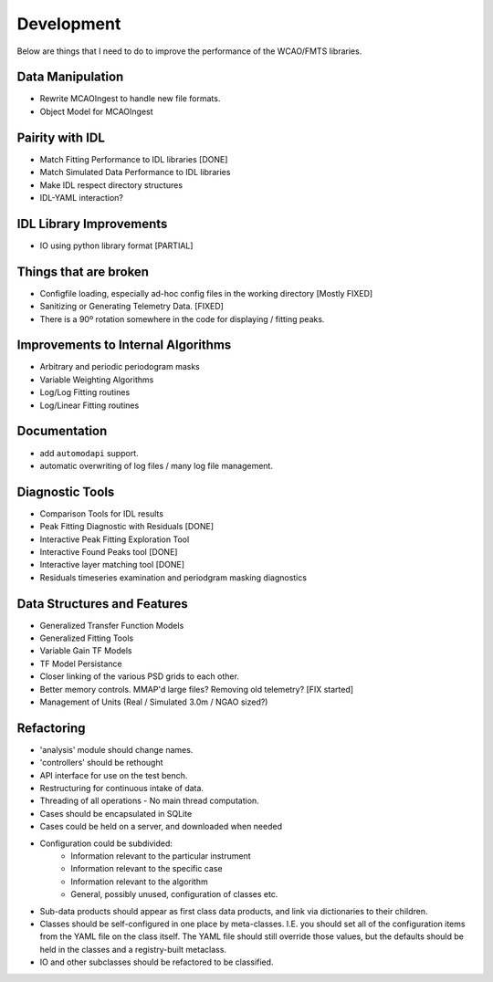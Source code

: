 Development
===========

Below are things that I need to do to improve the performance of the WCAO/FMTS libraries.

Data Manipulation
-----------------
- Rewrite MCAOIngest to handle new file formats.
- Object Model for MCAOIngest

Pairity with IDL
----------------
- Match Fitting Performance to IDL libraries [DONE]
- Match Simulated Data Performance to IDL libraries
- Make IDL respect directory structures
- IDL-YAML interaction?

IDL Library Improvements
------------------------
- IO using python library format [PARTIAL]

Things that are broken
----------------------
- Configfile loading, especially ad-hoc config files in the working directory [Mostly FIXED]
- Sanitizing or Generating Telemetry Data. [FIXED]
- There is a 90º rotation somewhere in the code for displaying / fitting peaks.

Improvements to Internal Algorithms
-----------------------------------
- Arbitrary and periodic periodogram masks
- Variable Weighting Algorithms
- Log/Log Fitting routines
- Log/Linear Fitting routines

Documentation
-------------
- add ``automodapi`` support.
- automatic overwriting of log files / many log file management.

Diagnostic Tools
----------------
- Comparison Tools for IDL results
- Peak Fitting Diagnostic with Residuals [DONE]
- Interactive Peak Fitting Exploration Tool
- Interactive Found Peaks tool [DONE]
- Interactive layer matching tool [DONE]
- Residuals timeseries examination and periodgram masking diagnostics

Data Structures and Features
----------------------------
- Generalized Transfer Function Models
- Generalized Fitting Tools
- Variable Gain TF Models
- TF Model Persistance
- Closer linking of the various PSD grids to each other.
- Better memory controls. MMAP'd large files? Removing old telemetry? [FIX started]
- Management of Units (Real / Simulated 3.0m / NGAO sized?)

Refactoring
-----------
- 'analysis' module should change names.
- 'controllers' should be rethought
- API interface for use on the test bench.
- Restructuring for continuous intake of data.
- Threading of all operations - No main thread computation.
- Cases should be encapsulated in SQLite
- Cases could be held on a server, and downloaded when needed
- Configuration could be subdivided:
    - Information relevant to the particular instrument
    - Information relevant to the specific case
    - Information relevant to the algorithm
    - General, possibly unused, configuration of classes etc.
- Sub-data products should appear as first class data products, and link via dictionaries to their children.
- Classes should be self-configured in one place by meta-classes. I.E. you should set all of the configuration items from the YAML file on the class itself. The YAML file should still override those values, but the defaults should be held in the classes and a registry-built metaclass.
- IO and other subclasses should be refactored to be classified.

